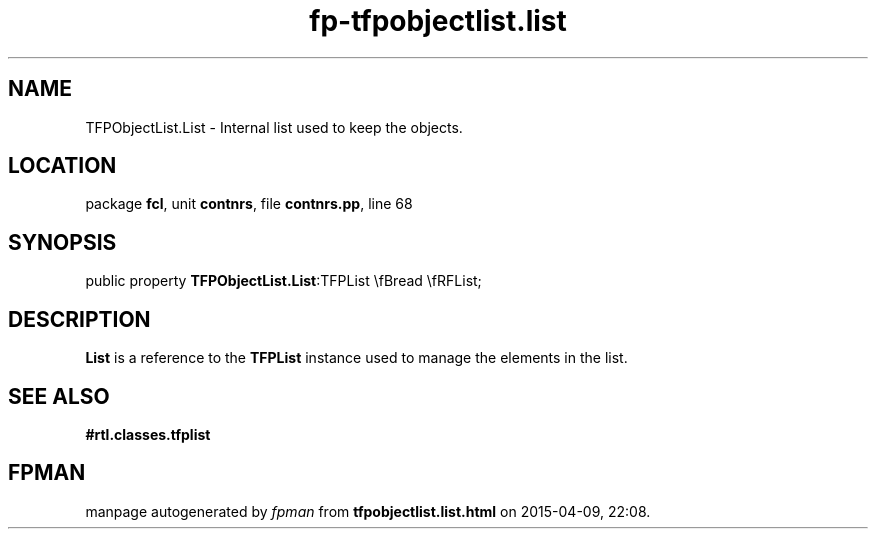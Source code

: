.\" file autogenerated by fpman
.TH "fp-tfpobjectlist.list" 3 "2014-03-14" "fpman" "Free Pascal Programmer's Manual"
.SH NAME
TFPObjectList.List - Internal list used to keep the objects.
.SH LOCATION
package \fBfcl\fR, unit \fBcontnrs\fR, file \fBcontnrs.pp\fR, line 68
.SH SYNOPSIS
public property  \fBTFPObjectList.List\fR:TFPList \\fBread \\fRFList;
.SH DESCRIPTION
\fBList\fR is a reference to the \fBTFPList\fR instance used to manage the elements in the list.


.SH SEE ALSO
.TP
.B #rtl.classes.tfplist


.SH FPMAN
manpage autogenerated by \fIfpman\fR from \fBtfpobjectlist.list.html\fR on 2015-04-09, 22:08.

